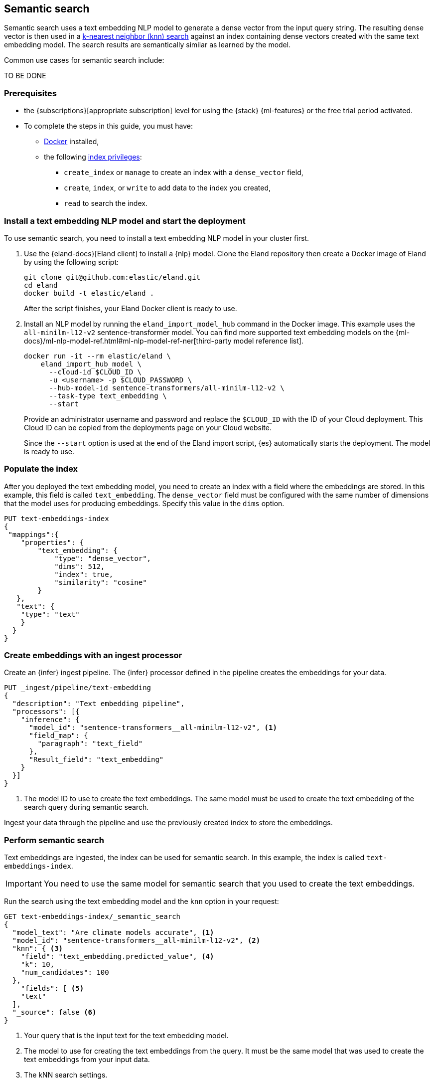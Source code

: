 [[semantic-search]]
== Semantic search

//tag::semantic-def[]
Semantic search uses a text embedding NLP model to generate a dense vector from 
the input query string. The resulting dense vector is then used in a 
<<knn-search,k-nearest neighbor (knn) search>> against an index containing dense 
vectors created with the same text embedding model. The search results are 
semantically similar as learned by the model.
//end::semantic-def[]

Common use cases for semantic search include:

TO BE DONE

[discrete]
[[semantic-prereqs]]
=== Prerequisites

* the {subscriptions}[appropriate subscription] level for using the {stack} 
{ml-features} or the free trial period activated.

* To complete the steps in this guide, you must have:
** https://docs.docker.com/get-docker/[Docker] installed,
** the following <<privileges-list-indices,index privileges>>:
*** `create_index` or `manage` to create an index with a `dense_vector` field,
*** `create`, `index`, or `write` to add data to the index you created,
*** `read` to search the index.

[discrete]
[[install-model-start-deployment]]
=== Install a text embedding NLP model and start the deployment

To use semantic search, you need to install a text embedding NLP model in your 
cluster first.

. Use the {eland-docs}[Eland client] to install a {nlp} model. Clone the Eland 
repository then create a Docker image of Eland by using the following script:
+
--
[source,shell]
--------------------------------------------------
git clone git@github.com:elastic/eland.git
cd eland
docker build -t elastic/eland .
--------------------------------------------------
After the script finishes, your Eland Docker client is ready to use.
--

. Install an NLP model by running the `eland_import_model_hub` command in the 
Docker image. This example uses the `all-minilm-l12-v2` sentence-transformer 
model. You can find more supported text embedding models on the 
{ml-docs}/ml-nlp-model-ref.html#ml-nlp-model-ref-ner[third-party model reference list].
+
--
[source,shell]
--------------------------------------------------
docker run -it --rm elastic/eland \
    eland_import_hub_model \
      --cloud-id $CLOUD_ID \
      -u <username> -p $CLOUD_PASSWORD \
      --hub-model-id sentence-transformers/all-minilm-l12-v2 \
      --task-type text_embedding \
      --start
--------------------------------------------------
Provide an administrator username and password and replace the `$CLOUD_ID` with 
the ID of your Cloud deployment. This Cloud ID can be copied from the 
deployments page on your Cloud website.

Since the `--start` option is used at the end of the Eland import script, {es} 
automatically starts the deployment. The model is ready to use.
--

[discrete]
[[populate-index]]
=== Populate the index

After you deployed the text embedding model, you need to create an index with a 
field where the embeddings are stored. In this example, this field is called 
`text_embedding`. The `dense_vector` field must be configured with the same 
number of dimensions that the model uses for producing embeddings. Specify this 
value in the `dims` option.

[source,console]
--------------------------------------------------
PUT text-embeddings-index
{
 "mappings":{
    "properties": {
        "text_embedding": {
            "type": "dense_vector",
            "dims": 512,
            "index": true,
            "similarity": "cosine"
        }
   },
   "text": {
    "type": "text"
    }
  }
}
--------------------------------------------------
// TEST[skip:TBD]


[discrete]
[[create-embeddings]]
=== Create embeddings with an ingest processor

Create an {infer} ingest pipeline. The {infer} processor defined in the pipeline 
creates the embeddings for your data. 

[source,console]
--------------------------------------------------
PUT _ingest/pipeline/text-embedding
{
  "description": "Text embedding pipeline",
  "processors": [{
    "inference": {
      "model_id": "sentence-transformers__all-minilm-l12-v2", <1>				
      "field_map": {
        "paragraph": "text_field"
      },
      "Result_field": "text_embedding"
    }
  }]
}
--------------------------------------------------
// TEST[skip:TBD]
<1> The model ID to use to create the text embeddings. The same model must be 
used to create the text embedding of the search query during semantic search.

Ingest your data through the pipeline and use the previously created index to 
store the embeddings.


[discrete]
[[perform-semantic-search]]
=== Perform semantic search

Text embeddings are ingested, the index can be used for semantic search. In this 
example, the index is called `text-embeddings-index`.

IMPORTANT: You need to use the same model for semantic search that you used to 
create the text embeddings.

Run the search using the text embedding model and the `knn` option in your 
request:

[source,console]
--------------------------------------------------
GET text-embeddings-index/_semantic_search
{
  "model_text": "Are climate models accurate", <1>
  "model_id": "sentence-transformers__all-minilm-l12-v2", <2>
  "knn": { <3>
    "field": "text_embedding.predicted_value", <4>
    "k": 10,
    "num_candidates": 100
  },
    "fields": [ <5>
    "text"
  ],
  "_source": false <6>
}
--------------------------------------------------
// TEST[skip:TBD]
<1> Your query that is the input text for the text embedding model.
<2> The model to use for creating the text embeddings from the query. It must be 
the same model that was used to create the text embeddings from your input data. 
<3> The kNN search settings.
<4> The name of the vector field to search against.
<5> Field patterns to use during the search. The results contain values for 
field names that match the patterns defined here.
<6> The document source is not returned in the response.

The `model_text` field contains the query that the model generates a vector 
representation. Then a kNN search is performed on the field that contains the 
dense vectors generated from your data. The search results are semantically 
similar.


[discrete]
[[perform-hybrid-search]]
=== Perform hybrid search

You can run hybrid search by providing both the 
{ref}/search-search.html#search-api-knn[knn option] and an {es} 
{ref}/search-search.html#request-body-search-query[query].

[source,console]
--------------------------------------------------
GET my-index/_semantic_search
{
  "model_text": "a dark forest", 
  "model_id": "my-text-embedding-model", 
  "knn": { 
    "field": "embedding",
    "k": 5,
    "num_candidates": 100,
    "boost": 2.0
  },
  "query": { 
    "match": {
        "source_text": {
            "query": "the deep dark wood", 
            "boost": 0.5 
        }
    }
  }
}
--------------------------------------------------
// TEST[skip:TBD]

This search request performs a semantic search and a search in the same index. 
The search results of the two searches are combined in the response with their 
scores weighted by the `boost` fields. The `score` value represents the 
relevance of a hit. The score of each hit is the sum of the semantic search and 
query scores. The `boost` value modifies each score in the sum. In the example 
above, the scores will be calculated as:
```
score = 2.0 * semantic_search_score + 0.5 * query_score
```

[discrete]
[[senatinc-search-limitations]]
=== Limitations



[discrete]
[[semantic-end-to-end]]
=== Semantic search end-to-end example

For a more detailed, end-to-end example of semantic search, refer to 
{ml-docs}/ml-nlp-text-emb-vector-search-example.html[this page].
